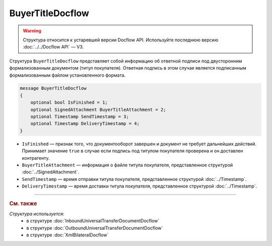BuyerTitleDocflow
=================

.. warning::
	Структура относится к устаревшей версии Docflow API. Используйте последнюю версию :doc:`../../Docflow API` — V3.

Структура ``BuyerTitleDocflow`` представляет собой информацию об ответной подписи под двусторонним формализованным документом (титул покупателя). Ответная подпись в этом случае является подписанным формализованным файлом установленного формата.

.. code-block:: protobuf

   message BuyerTitleDocflow
   {
       optional bool IsFinished = 1;
       optional SignedAttachment BuyerTitleAttachment = 2;
       optional Timestamp SendTimestamp = 3;
       optional Timestamp DeliveryTimestamp = 4;
   }

- ``IsFinished`` — признак того, что документооборот завершен и документ не требует дальнейших действий. Принимает значение ``true`` в случае если подпись под титулом покупателя проверена и он доставлен контрагенту.
- ``BuyerTitleAttachment`` — информация о файле титула покупателя, представленное структурой :doc:`../SignedAttachment`.
- ``SendTimestamp`` — время отправки титула покупателя, представленное структурой :doc:`../Timestamp`.
- ``DeliveryTimestamp`` — время доставки титула покупателя, представленное структурой :doc:`../Timestamp`.

----

.. rubric:: См. также

*Структура используется:*
	- в структуре :doc:`InboundUniversalTransferDocumentDocflow`
	- в структуре :doc:`OutboundUniversalTransferDocumentDocflow`
	- в структуре :doc:`XmlBilateralDocflow`